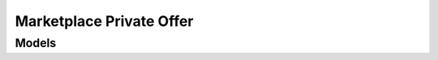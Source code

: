 Marketplace Private Offer 
=========================

.. autosummary::
    :toctree: marketplace_private_offer/client
    :nosignatures:
    :template: autosummary/service_client.rst

    oci.marketplace_private_offer.AttachmentClient
    oci.marketplace_private_offer.OfferClient
    oci.marketplace_private_offer.AttachmentClientCompositeOperations
    oci.marketplace_private_offer.OfferClientCompositeOperations

--------
 Models
--------

.. autosummary::
    :toctree: marketplace_private_offer/models
    :nosignatures:
    :template: autosummary/model_class.rst

    oci.marketplace_private_offer.models.Attachment
    oci.marketplace_private_offer.models.AttachmentCollection
    oci.marketplace_private_offer.models.AttachmentSummary
    oci.marketplace_private_offer.models.BuyerInformation
    oci.marketplace_private_offer.models.Contact
    oci.marketplace_private_offer.models.CreateAttachmentDetails
    oci.marketplace_private_offer.models.CreateOfferDetails
    oci.marketplace_private_offer.models.CustomField
    oci.marketplace_private_offer.models.Offer
    oci.marketplace_private_offer.models.OfferCollection
    oci.marketplace_private_offer.models.OfferInternalDetail
    oci.marketplace_private_offer.models.OfferSummary
    oci.marketplace_private_offer.models.Pricing
    oci.marketplace_private_offer.models.PublisherSummary
    oci.marketplace_private_offer.models.ResourceBundle
    oci.marketplace_private_offer.models.SellerInformation
    oci.marketplace_private_offer.models.UpdateOfferDetails
    oci.marketplace_private_offer.models.UploadData
